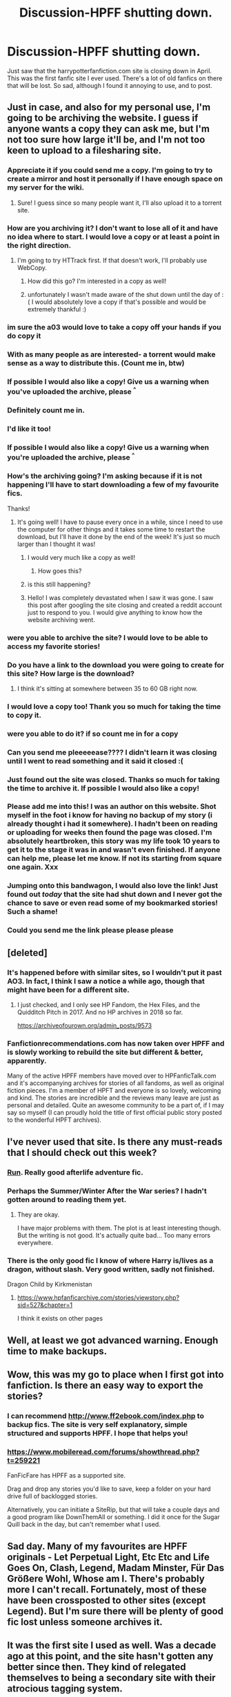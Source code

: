 #+TITLE: Discussion-HPFF shutting down.

* Discussion-HPFF shutting down.
:PROPERTIES:
:Author: Pottermum
:Score: 47
:DateUnix: 1522322118.0
:DateShort: 2018-Mar-29
:END:
Just saw that the harrypotterfanfiction.com site is closing down in April. This was the first fanfic site I ever used. There's a lot of old fanfics on there that will be lost. So sad, although I found it annoying to use, and to post.


** Just in case, and also for my personal use, I'm going to be archiving the website. I guess if anyone wants a copy they can ask me, but I'm not too sure how large it'll be, and I'm not too keen to upload to a filesharing site.
:PROPERTIES:
:Author: SnowingSilently
:Score: 30
:DateUnix: 1522336794.0
:DateShort: 2018-Mar-29
:END:

*** Appreciate it if you could send me a copy. I'm going to try to create a mirror and host it personally if I have enough space on my server for the wiki.
:PROPERTIES:
:Score: 10
:DateUnix: 1522365509.0
:DateShort: 2018-Mar-30
:END:

**** Sure! I guess since so many people want it, I'll also upload it to a torrent site.
:PROPERTIES:
:Author: SnowingSilently
:Score: 9
:DateUnix: 1522368802.0
:DateShort: 2018-Mar-30
:END:


*** How are you archiving it? I don't want to lose all of it and have no idea where to start. I would love a copy or at least a point in the right direction.
:PROPERTIES:
:Author: moomoogoat
:Score: 8
:DateUnix: 1522342804.0
:DateShort: 2018-Mar-29
:END:

**** I'm going to try HTTrack first. If that doesn't work, I'll probably use WebCopy.
:PROPERTIES:
:Author: SnowingSilently
:Score: 3
:DateUnix: 1522343511.0
:DateShort: 2018-Mar-29
:END:

***** How did this go? I'm interested in a copy as well!
:PROPERTIES:
:Author: friendofllamas
:Score: 1
:DateUnix: 1524941722.0
:DateShort: 2018-Apr-28
:END:


***** unfortunately I wasn't made aware of the shut down until the day of :( I would absolutely love a copy if that's possible and would be extremely thankful :)
:PROPERTIES:
:Author: scoroserw
:Score: 1
:DateUnix: 1525231885.0
:DateShort: 2018-May-02
:END:


*** im sure the a03 would love to take a copy off your hands if you do copy it
:PROPERTIES:
:Author: weq150
:Score: 6
:DateUnix: 1522355218.0
:DateShort: 2018-Mar-30
:END:


*** With as many people as are interested- a torrent would make sense as a way to distribute this. (Count me in, btw)
:PROPERTIES:
:Author: ardent_agent
:Score: 4
:DateUnix: 1522366998.0
:DateShort: 2018-Mar-30
:END:


*** If possible I would also like a copy! Give us a warning when you've uploaded the archive, please ^{^}
:PROPERTIES:
:Author: MadameTortilla
:Score: 2
:DateUnix: 1523654217.0
:DateShort: 2018-Apr-14
:END:


*** Definitely count me in.
:PROPERTIES:
:Author: varno2
:Score: 1
:DateUnix: 1522359183.0
:DateShort: 2018-Mar-30
:END:


*** I'd like it too!
:PROPERTIES:
:Author: _awesaum_
:Score: 1
:DateUnix: 1522373380.0
:DateShort: 2018-Mar-30
:END:


*** If possible I would also like a copy! Give us a warning when you're uploaded the archive, please ^{^}
:PROPERTIES:
:Author: MadameTortilla
:Score: 1
:DateUnix: 1523654135.0
:DateShort: 2018-Apr-14
:END:


*** How's the archiving going? I'm asking because if it is not happening I'll have to start downloading a few of my favourite fics.

Thanks!
:PROPERTIES:
:Author: PsychoGeek
:Score: 1
:DateUnix: 1523978797.0
:DateShort: 2018-Apr-17
:END:

**** It's going well! I have to pause every once in a while, since I need to use the computer for other things and it takes some time to restart the download, but I'll have it done by the end of the week! It's just so much larger than I thought it was!
:PROPERTIES:
:Author: SnowingSilently
:Score: 2
:DateUnix: 1523978969.0
:DateShort: 2018-Apr-17
:END:

***** I would very much like a copy as well!
:PROPERTIES:
:Author: Peddlir
:Score: 1
:DateUnix: 1524154630.0
:DateShort: 2018-Apr-19
:END:

****** How goes this?
:PROPERTIES:
:Author: Peddlir
:Score: 1
:DateUnix: 1524449870.0
:DateShort: 2018-Apr-23
:END:


***** is this still happening?
:PROPERTIES:
:Author: hbock11
:Score: 1
:DateUnix: 1524849651.0
:DateShort: 2018-Apr-27
:END:


***** Hello! I was completely devastated when I saw it was gone. I saw this post after googling the site closing and created a reddit account just to respond to you. I would give anything to know how the website archiving went.
:PROPERTIES:
:Author: HPMourner1
:Score: 1
:DateUnix: 1525279685.0
:DateShort: 2018-May-02
:END:


*** were you able to archive the site? I would love to be able to access my favorite stories!
:PROPERTIES:
:Author: hbock11
:Score: 1
:DateUnix: 1524849037.0
:DateShort: 2018-Apr-27
:END:


*** Do you have a link to the download you were going to create for this site? How large is the download?
:PROPERTIES:
:Author: Milford8333
:Score: 1
:DateUnix: 1524922593.0
:DateShort: 2018-Apr-28
:END:

**** I think it's sitting at somewhere between 35 to 60 GB right now.
:PROPERTIES:
:Author: SnowingSilently
:Score: 1
:DateUnix: 1524943851.0
:DateShort: 2018-Apr-29
:END:


*** I would love a copy too! Thank you so much for taking the time to copy it.
:PROPERTIES:
:Author: veanell
:Score: 1
:DateUnix: 1525102241.0
:DateShort: 2018-Apr-30
:END:


*** were you able to do it? if so count me in for a copy
:PROPERTIES:
:Author: carol217
:Score: 1
:DateUnix: 1525109243.0
:DateShort: 2018-Apr-30
:END:


*** Can you send me pleeeeease???? I didn't learn it was closing until I went to read something and it said it closed :(
:PROPERTIES:
:Author: ravenclaw051894
:Score: 1
:DateUnix: 1525191477.0
:DateShort: 2018-May-01
:END:


*** Just found out the site was closed. Thanks so much for taking the time to archive it. If possible I would also like a copy!
:PROPERTIES:
:Author: FangedBread8
:Score: 1
:DateUnix: 1525567776.0
:DateShort: 2018-May-06
:END:


*** Please add me into this! I was an author on this website. Shot myself in the foot i know for having no backup of my story (i already thought i had it somewhere). I hadn't been on reading or uploading for weeks then found the page was closed. I'm absolutely heartbroken, this story was my life took 10 years to get it to the stage it was in and wasn't even finished. If anyone can help me, please let me know. If not its starting from square one again. Xxx
:PROPERTIES:
:Author: KatriaHarry
:Score: 1
:DateUnix: 1525947633.0
:DateShort: 2018-May-10
:END:


*** Jumping onto this bandwagon, I would also love the link! Just found out /today/ that the site had shut down and I never got the chance to save or even read some of my bookmarked stories! Such a shame!
:PROPERTIES:
:Author: susubeansu
:Score: 1
:DateUnix: 1526161420.0
:DateShort: 2018-May-13
:END:


*** Could you send me the link please please please
:PROPERTIES:
:Author: rosadiazistheloml
:Score: 1
:DateUnix: 1527534329.0
:DateShort: 2018-May-28
:END:


** [deleted]
:PROPERTIES:
:Score: 21
:DateUnix: 1522326232.0
:DateShort: 2018-Mar-29
:END:

*** It's happened before with similar sites, so I wouldn't put it past AO3. In fact, I think I saw a notice a while ago, though that might have been for a different site.
:PROPERTIES:
:Author: itsevanffs
:Score: 5
:DateUnix: 1522343820.0
:DateShort: 2018-Mar-29
:END:

**** I just checked, and I only see HP Fandom, the Hex Files, and the Quidditch Pitch in 2017. And no HP archives in 2018 so far.

[[https://archiveofourown.org/admin_posts/9573]]
:PROPERTIES:
:Author: t1mepiece
:Score: 5
:DateUnix: 1522367676.0
:DateShort: 2018-Mar-30
:END:


*** Fanfictionrecommendations.com has now taken over HPFF and is slowly working to rebuild the site but different & better, apparently.

Many of the active HPFF members have moved over to HPFanficTalk.com and it's accompanying archives for stories of all fandoms, as well as original fiction pieces. I'm a member of HPFT and everyone is so lovely, welcoming and kind. The stories are incredible and the reviews many leave are just as personal and detailed. Quite an awesome community to be a part of, if I may say so myself (I can proudly hold the title of first official public story posted to the wonderful HPFT archives).
:PROPERTIES:
:Author: blackpixie394
:Score: 1
:DateUnix: 1534838675.0
:DateShort: 2018-Aug-21
:END:


** I've never used that site. Is there any must-reads that I should check out this week?
:PROPERTIES:
:Author: chloezzz
:Score: 14
:DateUnix: 1522323738.0
:DateShort: 2018-Mar-29
:END:

*** [[https://www.harrypotterfanfiction.com/viewstory.php?psid=313068][Run]]. Really good afterlife adventure fic.
:PROPERTIES:
:Author: SilverCookieDust
:Score: 10
:DateUnix: 1522339451.0
:DateShort: 2018-Mar-29
:END:


*** Perhaps the Summer/Winter After the War series? I hadn't gotten around to reading them yet.
:PROPERTIES:
:Author: SnowingSilently
:Score: 3
:DateUnix: 1522336874.0
:DateShort: 2018-Mar-29
:END:

**** They are okay.

I have major problems with them. The plot is at least interesting though. But the writing is not good. It's actually quite bad... Too many errors everywhere.
:PROPERTIES:
:Author: HnNaldoR
:Score: 1
:DateUnix: 1522342577.0
:DateShort: 2018-Mar-29
:END:


*** There is the only good fic I know of where Harry is/lives as a dragon, without slash. Very good written, sadly not finished.

Dragon Child by Kirkmenistan
:PROPERTIES:
:Author: Mac_cy
:Score: 1
:DateUnix: 1522328761.0
:DateShort: 2018-Mar-29
:END:

**** [[https://www.hpfanficarchive.com/stories/viewstory.php?sid=527&chapter=1]]

I think it exists on other pages
:PROPERTIES:
:Author: tojourspur
:Score: 1
:DateUnix: 1522411648.0
:DateShort: 2018-Mar-30
:END:


** Well, at least we got advanced warning. Enough time to make backups.
:PROPERTIES:
:Author: Deathcrow
:Score: 8
:DateUnix: 1522322668.0
:DateShort: 2018-Mar-29
:END:


** Wow, this was my go to place when I first got into fanfiction. Is there an easy way to export the stories?
:PROPERTIES:
:Author: Laika_1
:Score: 5
:DateUnix: 1522334012.0
:DateShort: 2018-Mar-29
:END:

*** I can recommend [[http://www.ff2ebook.com/index.php]] to backup fics. The site is very self explanatory, simple structured and supports HPFF. I hope that helps you!
:PROPERTIES:
:Author: advieser
:Score: 1
:DateUnix: 1522336122.0
:DateShort: 2018-Mar-29
:END:


*** [[https://www.mobileread.com/forums/showthread.php?t=259221]]

FanFicFare has HPFF as a supported site.

Drag and drop any stories you'd like to save, keep a folder on your hard drive full of backlogged stories.

Alternatively, you can initiate a SiteRip, but that will take a couple days and a good program like DownThemAll or something. I did it once for the Sugar Quill back in the day, but can't remember what I used.
:PROPERTIES:
:Author: LifeguardLuc
:Score: 1
:DateUnix: 1522336147.0
:DateShort: 2018-Mar-29
:END:


** Sad day. Many of my favourites are HPFF originals - Let Perpetual Light, Etc Etc and Life Goes On, Clash, Legend, Madam Minster, Für Das Größere Wohl, Whose am I. There's probably more I can't recall. Fortunately, most of these have been crossposted to other sites (except Legend). But I'm sure there will be plenty of good fic lost unless someone archives it.
:PROPERTIES:
:Author: PsychoGeek
:Score: 4
:DateUnix: 1522332373.0
:DateShort: 2018-Mar-29
:END:


** It was the first site I used as well. Was a decade ago at this point, and the site hasn't gotten any better since then. They kind of relegated themselves to being a secondary site with their atrocious tagging system.
:PROPERTIES:
:Author: Lord_Anarchy
:Score: 3
:DateUnix: 1522324442.0
:DateShort: 2018-Mar-29
:END:

*** have to agree
:PROPERTIES:
:Author: Pottermum
:Score: 1
:DateUnix: 1522387834.0
:DateShort: 2018-Mar-30
:END:


** [deleted]
:PROPERTIES:
:Score: 2
:DateUnix: 1522322877.0
:DateShort: 2018-Mar-29
:END:

*** I know they used to do a big April Fools joke on the forums, but the forums don't exist any more. The admin alienated a lot of the most loyal users and I think the site's been on borrowed time since then.
:PROPERTIES:
:Author: booksandpots
:Score: 2
:DateUnix: 1522325015.0
:DateShort: 2018-Mar-29
:END:


** Such a shame so many stories will be lost. I'm a big reader of next gen stuff and there's loads of great ones on there - Off The Rails, Hormones, Breaking the Quidditch Code are some of my faves, definitely going to have to figure out a way to keep them for personal use.
:PROPERTIES:
:Author: mrpadfoot
:Score: 2
:DateUnix: 1522342389.0
:DateShort: 2018-Mar-29
:END:


** I used to be a member of the forums and know a lot of people that were on staff back in the day. Historically, the owner had indicated that he wasn't comfortable with the idea of porting it during original site shut down scares. He might have very well changed his mind, but I wouldn't hold my breath. I spend my days over on HPfanfictalk now. We've got a transfer tool that's going up this week to help new authors transition to our archive if they want. including review transfers. Most of the members are people from HPFF or tumblr. I've been backing up my favorite stories on pdf, but archiving the site sounds solid too.
:PROPERTIES:
:Author: paulatheprokaryote
:Score: 2
:DateUnix: 1522434749.0
:DateShort: 2018-Mar-30
:END:

*** I havent posted a fic on there for sometime, and tbh i find the search feature hopeless. havent been on there for some time, even to read the most recent Hinny fics.
:PROPERTIES:
:Author: Pottermum
:Score: 1
:DateUnix: 1522651949.0
:DateShort: 2018-Apr-02
:END:


*** Paula, do you still know the owner personally? We're trying to save the site by committing funding to keeping it alive and rebuilding it but the owner seems dead set on letting it die. I really want to keep it alive and build it back up.
:PROPERTIES:
:Author: Peddlir
:Score: 1
:DateUnix: 1524154574.0
:DateShort: 2018-Apr-19
:END:


** Just read several days ago that there are people from Fanfiction recommendations that are in the process of resurrecting HPFF. Updationg the software and improving everything.
:PROPERTIES:
:Author: DaFossil
:Score: 2
:DateUnix: 1527925898.0
:DateShort: 2018-Jun-02
:END:


** I'd say there's a tiny chance -- maybe 1% -- that this is just the most tasteless April Fools prank in the site's history, but 99% likely it's for real. So many longtime authors left the site after the forums shut down a few years back. A lot of those folks migrated to hpfanfictalk.com. If you're looking for stories, you might find some of them there.
:PROPERTIES:
:Author: cambangst
:Score: 2
:DateUnix: 1522343631.0
:DateShort: 2018-Mar-29
:END:

*** Are you moving your fics?
:PROPERTIES:
:Author: Whapples
:Score: 1
:DateUnix: 1522350658.0
:DateShort: 2018-Mar-29
:END:

**** Already done. I copied all of my fics to hpfanfictalk a year or so ago.
:PROPERTIES:
:Author: cambangst
:Score: 1
:DateUnix: 1522405080.0
:DateShort: 2018-Mar-30
:END:


** What would it take to host this site on a personal server? What sort of bandwidth does this use every month?
:PROPERTIES:
:Author: UrTwiN
:Score: 1
:DateUnix: 1522371550.0
:DateShort: 2018-Mar-30
:END:


** While this was my first site, I have been using fanfiction.net for the last so many years. It was just right now that I thought to browse HPFF... It really feels sad because I started reading fanfiction there!
:PROPERTIES:
:Author: Bellanu
:Score: 1
:DateUnix: 1526004963.0
:DateShort: 2018-May-11
:END:


** Do any of you guys know if [[https://harrypotterfanfiction.com/viewuser.php?uid=611795][Juvenoah]] will be posting After the War anywhere else? I just started reading fan fics and this is the one of the first fan fics I've enjoyed.
:PROPERTIES:
:Author: jaas93
:Score: 1
:DateUnix: 1532463942.0
:DateShort: 2018-Jul-25
:END:

*** btw any other good fan fics I should be reading that deal with the 19 year gap?
:PROPERTIES:
:Author: jaas93
:Score: 1
:DateUnix: 1532464006.0
:DateShort: 2018-Jul-25
:END:


** I am still reading on the site?! It hasn't shut down yet. Just started reading a new series on there and posted a review? Does it mean that just nobody can upload new stories or what?
:PROPERTIES:
:Author: Kressie91
:Score: 1
:DateUnix: 1535695114.0
:DateShort: 2018-Aug-31
:END:
